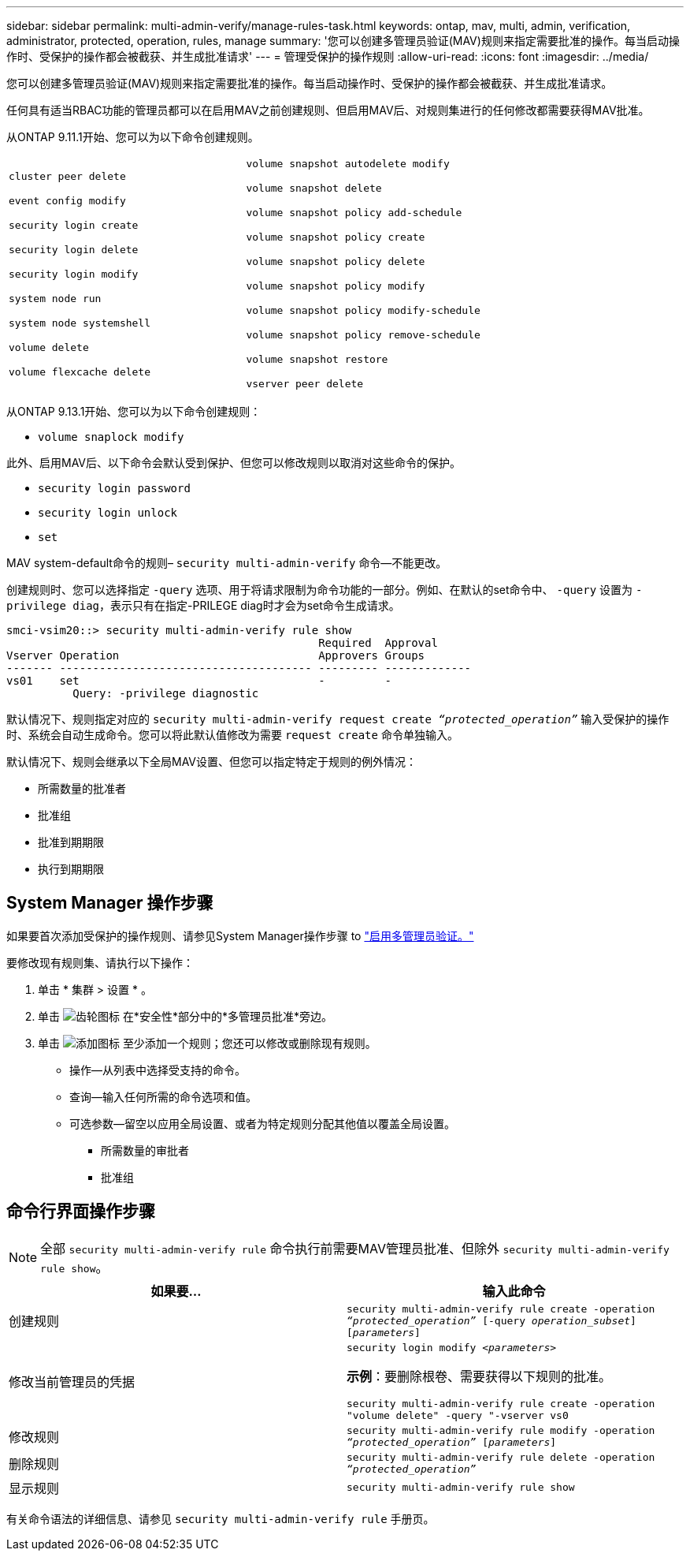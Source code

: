 ---
sidebar: sidebar 
permalink: multi-admin-verify/manage-rules-task.html 
keywords: ontap, mav, multi, admin, verification, administrator, protected, operation, rules, manage 
summary: '您可以创建多管理员验证(MAV)规则来指定需要批准的操作。每当启动操作时、受保护的操作都会被截获、并生成批准请求' 
---
= 管理受保护的操作规则
:allow-uri-read: 
:icons: font
:imagesdir: ../media/


[role="lead"]
您可以创建多管理员验证(MAV)规则来指定需要批准的操作。每当启动操作时、受保护的操作都会被截获、并生成批准请求。

任何具有适当RBAC功能的管理员都可以在启用MAV之前创建规则、但启用MAV后、对规则集进行的任何修改都需要获得MAV批准。

从ONTAP 9.11.1开始、您可以为以下命令创建规则。

[cols="2*"]
|===


 a| 
`cluster peer delete`

`event config modify`

`security login create`

`security login delete`

`security login modify`

`system node run`

`system node systemshell`

`volume delete`

`volume flexcache delete`
 a| 
`volume snapshot autodelete modify`

`volume snapshot delete`

`volume snapshot policy add-schedule`

`volume snapshot policy create`

`volume snapshot policy delete`

`volume snapshot policy modify`

`volume snapshot policy modify-schedule`

`volume snapshot policy remove-schedule`

`volume snapshot restore`

`vserver peer delete`

|===
从ONTAP 9.13.1开始、您可以为以下命令创建规则：

* `volume snaplock modify`


此外、启用MAV后、以下命令会默认受到保护、但您可以修改规则以取消对这些命令的保护。

* `security login password`
* `security login unlock`
* `set`


MAV system-default命令的规则– `security multi-admin-verify` 命令—不能更改。

创建规则时、您可以选择指定 `-query` 选项、用于将请求限制为命令功能的一部分。例如、在默认的set命令中、 `-query` 设置为 `-privilege diag`，表示只有在指定-PRILEGE diag时才会为set命令生成请求。

[listing]
----
smci-vsim20::> security multi-admin-verify rule show
                                               Required  Approval
Vserver Operation                              Approvers Groups
------- -------------------------------------- --------- -------------
vs01    set                                    -         -
          Query: -privilege diagnostic
----
默认情况下、规则指定对应的 `security multi-admin-verify request create _“protected_operation”_` 输入受保护的操作时、系统会自动生成命令。您可以将此默认值修改为需要 `request create` 命令单独输入。

默认情况下、规则会继承以下全局MAV设置、但您可以指定特定于规则的例外情况：

* 所需数量的批准者
* 批准组
* 批准到期期限
* 执行到期期限




== System Manager 操作步骤

如果要首次添加受保护的操作规则、请参见System Manager操作步骤 to link:enable-disable-task.html#system-manager-procedure["启用多管理员验证。"]

要修改现有规则集、请执行以下操作：

. 单击 * 集群 > 设置 * 。
. 单击 image:icon_gear.gif["齿轮图标"] 在*安全性*部分中的*多管理员批准*旁边。
. 单击 image:icon_add.gif["添加图标"] 至少添加一个规则；您还可以修改或删除现有规则。
+
** 操作—从列表中选择受支持的命令。
** 查询—输入任何所需的命令选项和值。
** 可选参数—留空以应用全局设置、或者为特定规则分配其他值以覆盖全局设置。
+
*** 所需数量的审批者
*** 批准组








== 命令行界面操作步骤


NOTE: 全部 `security multi-admin-verify rule` 命令执行前需要MAV管理员批准、但除外 `security multi-admin-verify rule show`。

[cols="50,50"]
|===
| 如果要… | 输入此命令 


| 创建规则  a| 
`security multi-admin-verify rule create -operation _“protected_operation”_ [-query _operation_subset_] [_parameters_]`



| 修改当前管理员的凭据  a| 
`security login modify _<parameters>_`

*示例*：要删除根卷、需要获得以下规则的批准。

`security multi-admin-verify rule create  -operation "volume delete" -query "-vserver vs0`



| 修改规则  a| 
`security multi-admin-verify rule modify -operation _“protected_operation”_ [_parameters_]`



| 删除规则  a| 
`security multi-admin-verify rule delete -operation _“protected_operation”_`



| 显示规则  a| 
`security multi-admin-verify rule show`

|===
有关命令语法的详细信息、请参见 `security multi-admin-verify rule` 手册页。
